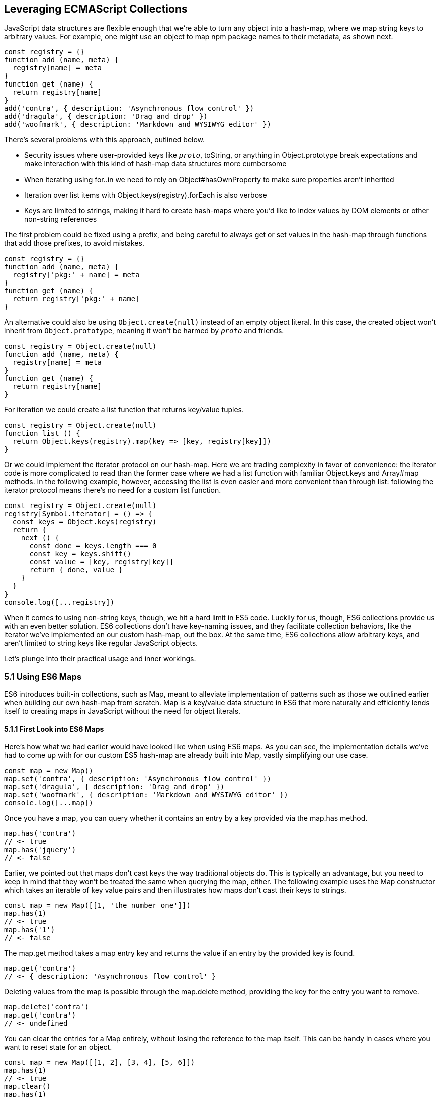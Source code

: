 [[leveraging-es-collections]]
== Leveraging ECMAScript Collections

JavaScript data structures are flexible enough that we're able to turn any object into a hash-map, where we map string keys to arbitrary values. For example, one might use an object to map npm package names to their metadata, as shown next.

[source,javascript]
----
const registry = {}
function add (name, meta) {
  registry[name] = meta
}
function get (name) {
  return registry[name]
}
add('contra', { description: 'Asynchronous flow control' })
add('dragula', { description: 'Drag and drop' })
add('woofmark', { description: 'Markdown and WYSIWYG editor' })
----

There's several problems with this approach, outlined below.

- Security issues where user-provided keys like `__proto__`, +toString+, or anything in +Object.prototype+ break expectations and make interaction with this kind of hash-map data structures more cumbersome
- When iterating using +for..in+ we need to rely on +Object#hasOwnProperty+ to make sure properties aren't inherited
- Iteration over list items with +Object.keys(registry).forEach+ is also verbose
- Keys are limited to strings, making it hard to create hash-maps where you'd like to index values by DOM elements or other non-string references

The first problem could be fixed using a prefix, and being careful to always get or set values in the hash-map through functions that add those prefixes, to avoid mistakes.

[source,javascript]
----
const registry = {}
function add (name, meta) {
  registry['pkg:' + name] = meta
}
function get (name) {
  return registry['pkg:' + name]
}
----

An alternative could also be using `Object.create(null)` instead of an empty object literal. In this case, the created object won't inherit from `Object.prototype`, meaning it won't be harmed by `__proto__` and friends.

[source,javascript]
----
const registry = Object.create(null)
function add (name, meta) {
  registry[name] = meta
}
function get (name) {
  return registry[name]
}
----

For iteration we could create a +list+ function that returns key/value tuples.

[source,javascript]
----
const registry = Object.create(null)
function list () {
  return Object.keys(registry).map(key => [key, registry[key]])
}
----

Or we could implement the iterator protocol on our hash-map. Here we are trading complexity in favor of convenience: the iterator code is more complicated to read than the former case where we had a +list+ function with familiar +Object.keys+ and +Array#map+ methods. In the following example, however, accessing the list is even easier and more convenient than through +list+: following the iterator protocol means there's no need for a custom +list+ function.

[source,javascript]
----
const registry = Object.create(null)
registry[Symbol.iterator] = () => {
  const keys = Object.keys(registry)
  return {
    next () {
      const done = keys.length === 0
      const key = keys.shift()
      const value = [key, registry[key]]
      return { done, value }
    }
  }
}
console.log([...registry])
----

When it comes to using non-string keys, though, we hit a hard limit in ES5 code. Luckily for us, though, ES6 collections provide us with an even better solution. ES6 collections don't have key-naming issues, and they facilitate collection behaviors, like the iterator we've implemented on our custom hash-map, out the box. At the same time, ES6 collections allow arbitrary keys, and aren't limited to string keys like regular JavaScript objects.

Let's plunge into their practical usage and inner workings.

=== 5.1 Using ES6 Maps

ES6 introduces built-in collections, such as +Map+, meant to alleviate implementation of patterns such as those we outlined earlier when building our own hash-map from scratch. +Map+ is a key/value data structure in ES6 that more naturally and efficiently lends itself to creating maps in JavaScript without the need for object literals.

==== 5.1.1 First Look into ES6 Maps

Here's how what we had earlier would have looked like when using ES6 maps. As you can see, the implementation details we've had to come up with for our custom ES5 hash-map are already built into +Map+, vastly simplifying our use case.

[source,javascript]
----
const map = new Map()
map.set('contra', { description: 'Asynchronous flow control' })
map.set('dragula', { description: 'Drag and drop' })
map.set('woofmark', { description: 'Markdown and WYSIWYG editor' })
console.log([...map])
----

Once you have a map, you can query whether it contains an entry by a +key+ provided via the +map.has+ method.

[source,javascript]
----
map.has('contra')
// <- true
map.has('jquery')
// <- false
----

Earlier, we pointed out that maps don't cast keys the way traditional objects do. This is typically an advantage, but you need to keep in mind that they won't be treated the same when querying the map, either. The following example uses the +Map+ constructor which takes an iterable of key value pairs and then illustrates how maps don't cast their keys to strings.

[source,javascript]
----
const map = new Map([[1, 'the number one']])
map.has(1)
// <- true
map.has('1')
// <- false
----

The +map.get+ method takes a map entry +key+ and returns the +value+ if an entry by the provided key is found.

[source,javascript]
----
map.get('contra')
// <- { description: 'Asynchronous flow control' }
----

Deleting values from the map is possible through the +map.delete+ method, providing the +key+ for the entry you want to remove.

[source,javascript]
----
map.delete('contra')
map.get('contra')
// <- undefined
----

You can clear the entries for a +Map+ entirely, without losing the reference to the map itself. This can be handy in cases where you want to reset state for an object.

[source,javascript]
----
const map = new Map([[1, 2], [3, 4], [5, 6]])
map.has(1)
// <- true
map.clear()
map.has(1)
// <- false
[...map]
// <- []
----

Maps come with a read-only +.size+ property that behaves similarly to +Array#length+ -- at any point in time it gives you the current amount of entries in the map.

[source,javascript]
----
const map = new Map([[1, 2], [3, 4], [5, 6]])
map.size
// <- 3
map.delete(3)
map.size
// <- 2
map.clear()
map.size
// <- 0
----

You're able to use arbitrary objects when choosing map keys: you're not limited to using primitive values like symbols, numbers, or strings. Instead, you can use functions, objects, dates -- and even DOM elements, too. Keys won't be casted to strings as we observe with plain JavaScript objects, but instead their references are preserved.

[source,javascript]
----
const map = new Map()
map.set(new Date(), function today () {})
map.set(() => 'key', { key: 'door' })
map.set(Symbol('items'), [1, 2])
----

As an example, if we chose to use a symbol as the key for a map entry, we'd have to use a reference to that same symbol to get the item back, as demonstrated in the following snippet of code.

[source,javascript]
----
const map = new Map()
const key = Symbol('items')
map.set(key, [1, 2])
map.get(Symbol('items')); // not the same reference as "key"
// <- undefined
map.get(key)
// <- [1, 2]
----

Assuming an array of key/value pair +items+ you want to include on a map, we could use a +for..of+ loop to iterate over those +items+ and add each pair to the map using +map.set+, as shown in the following code snippet. Note how we're using destructuring during the +for..of+ loop in order to effortlessly pull the +key+ and +value+ out of each two-dimensional item in +items+.

[source,javascript]
----
const items = [
  [new Date(), function today () {}],
  [() => 'key', { key: 'door' }],
  [Symbol('items'), [1, 2]]
]
const map = new Map()
for (const [key, value] of items) {
  map.set(key, value)
}
----

Maps are iterable objects as well, because they implement a +Symbol.iterator+ method. Thus, a copy of the map can be created using a +for..of+ loop using similar code to what we've just used to create a map out of the +items+ array.

[source,javascript]
----
const copy = new Map()
for (const [key, value] of map) {
  copy.set(key, value)
}
----

In order to keep things simple, you can initialize maps directly using any object that follows the iterable protocol and produces a collection of +[key, value]+ items. The following code snippet uses an array to seed a newly created +Map+. In this case, iteration occurs entirely in the +Map+ constructor.

[source,javascript]
----
const items = [
  [new Date(), function today () {}],
  [() => 'key', { key: 'door' }],
  [Symbol('items'), [1, 2]]
]
const map = new Map(items)
----

Creating a copy of a map is even easier: you feed the map you want to copy into a new map's constructor, and get a copy back. There isn't a special +new Map(Map)+ overload. Instead, we take advantage that map implements the iterable protocol and also consumes iterables when constructing a new map. The following code snippet demonstrates how simple that is.

[source,javascript]
----
const copy = new Map(map)
----

Just like maps are easily fed into other maps because they're iterable objects, they're also easy to consume. The following piece of code demonstrates how we can use the spread operator to this effect.

[source,javascript]
----
const map = new Map()
map.set(1, 'one')
map.set(2, 'two')
map.set(3, 'three')
console.log([...map])
// <- [[1, 'one'], [2, 'two'], [3, 'three']]
----

In the following piece of code we've combined several new features in ES6: +Map+, the +for..of+ loop, +let+ variables, and template literals.

[source,javascript]
----
const map = new Map()
map.set(1, 'one')
map.set(2, 'two')
map.set(3, 'three')
for (const [key, value] of map) {
  console.log(`${ key }: ${ value }`)
  // <- '1: one'
  // <- '2: two'
  // <- '3: three'
}
----

Even though map items are accessed through programmatic API, their keys are unique, just like with hash-maps. Setting a key over and over again will only overwrite its value. The following code snippet demonstrates how writing the +'a'+ item over and over again results in a map containing only a single item.

[source,javascript]
----
const map = new Map()
map.set('a', 1)
map.set('a', 2)
map.set('a', 3)
console.log([...map])
// <- [['a', 3]]
----

ES6 maps compare keys using an algorithm called `SameValueZero` in the specification, where `NaN` equals `NaN` but `-0` equals `+0`. The following piece of code shows how even though `NaN` is typically evaluated to be different than itself, `Map` considers `NaN` to be a constant value that's always the same.

[source,javascript]
----
console.log(NaN === NaN)
// <- false
console.log(-0 === +0)
// <- true
const map = new Map()
map.set(NaN, 'one')
map.set(NaN, 'two')
map.set(-0, 'three')
map.set(+0, 'four')
console.log([...map])
// <- [[NaN, 'two'], [0, 'four']]
----

When you iterate over a +Map+, you are actually looping over its +.entries()+. That means that you don't need to explicitly iterate over +.entries()+. It'll be done on your behalf anyways: +map[Symbol.iterator]+ points to +map.entries+. The +.entries()+ method returns an iterator for the key/value pairs in the map.

[source,javascript]
----
console.log(map[Symbol.iterator] === map.entries)
// <- true
----

There are two other +Map+ iterators you can leverage: +.keys()+ and +.values()+. The first enumerates keys in a map while the second enumerates values, as opposed to +.entries()+ which enumerates key/value pairs. The following snippet illustrates the differences between all three methods.

[source,javascript]
----
const map = new Map([[1, 2], [3, 4], [5, 6]])
console.log([...map.keys()])
// <- [1, 3, 5]
console.log([...map.values()])
// <- [2, 4, 6]
console.log([...map.entries()])
// <- [[1, 2], [3, 4], [5, 6]]
----

Map entries are always iterated in insertion order. This contrasts with +Object.keys+, which is specified to follow an arbitrary order. Although, in practice, insertion order is typically preserved by JavaScript engines regardless of the specification.

Maps have a +.forEach+ method that's equivalent in behavior to that in ES5 +Array+ objects. The signature is `(value, key, map)`, where `value` and `key` correspond to the current item in the iteration, while `map` is the map being iterated. Once again, keys do not get casted into strings in the case of +Map+, as demonstrated below.

[source,javascript]
----
const map = new Map([
  [NaN, 1],
  [Symbol(), 2],
  ['key', 'value'],
  [{ name: 'Kent' }, 'is a person']
])
map.forEach((value, key) => console.log(key, value))
// <- NaN 1
// <- Symbol() 2
// <- 'key' 'value'
// <- { name: 'Kent' } 'is a person'
----

Earlier, we brought up the ability of providing arbitrary object references as the key to a +Map+ entry. Let's go into a concrete use case for that API.

==== 5.1.2 Hash-Maps and the DOM

In ES5, whenever we wanted to associate a DOM element with an API object connecting that element with some library, we had to implement a verbose and slow pattern such as the one in the following code listing. That code returns an API object with a few methods associated to a given DOM element, allowing us to put DOM elements on a map from which we can later retrieve the API object for a DOM element.

[source,javascript]
----
const map = []
function customThing (el) {
  const mapped = findByElement(el)
  if (mapped) {
    return mapped
  }
  const api = {
    // custom thing api methods
  }
  const entry = storeInMap(el, api)
  api.destroy = destroy.bind(null, entry)
  return api
}
function storeInMap (el, api) {
  const entry = { el: el, api: api }
  map.push(entry)
  return entry
}
function findByElement (el) {
  for (const index = 0; index < map.length; index++) {
    if (map[index].el === el) {
      return map[index].api
    }
  }
}
function destroy (entry) {
  const index = map.indexOf(entry)
  map.splice(index, 1)
}
----

One of the most valuable aspects of +Map+ is the ability to index by any object, such as DOM elements. That, combined with the fact that +Map+ also has collection manipulation abilities greatly simplifies things. This is crucial for DOM manipulation in jQuery and other DOM-heavy libraries, which often need to map DOM elements to their internal state.

The following example shows how `Map` would reduce the burden of maintenance in user code.

[source,javascript]
----
const map = new Map()
function customThing (el) {
  const mapped = findByElement(el)
  if (mapped) {
    return mapped
  }
  const api = {
    // custom thing api methods
    destroy: destroy.bind(null, el)
  }
  storeInMap(el, api)
  return api
}
function storeInMap (el, api) {
  map.set(el, api)
}
function findByElement (el) {
  return map.get(el)
}
function destroy (el) {
  map.delete(el)
}
----

The fact that mapping functions have become one-liners thanks to native +Map+ methods means we could inline those functions instead, as readability is no longer an issue. The following piece of code is a vastly simplified alternative to the ES5 piece of code we started with. Here we're not concerned with implementation details anymore, but have instead boiled the DOM-to-API mapping to its bare essentials.

[source,javascript]
----
const map = new Map()
function customThing (el) {
  const mapped = map.get(el)
  if (mapped) {
    return mapped
  }
  const api = {
    // custom thing api methods
    destroy: () => map.delete(el)
  }
  map.set(el, api)
  return api
}
----

Maps aren't the only kind of built-in collection in ES6, there's also +WeakMap+, +Set+, and +WeakSet+. Let's proceed by digging into +WeakMap+.

=== 5.2 Understanding and Using WeakMap

For the most part, you can think of +WeakMap+ as a subset of +Map+. The +WeakMap+ collection has a reduced API surface with less affordances than what we could find in +Map+. Collections created using +WeakMap+ are not iterable like +Map+, meaning there is no iterable protocol in +WeakMap+, no +WeakMap#entries+, no +WeakMap#keys+, no +WeakMap#values+, no +WeakMap#forEach+ and no +WeakMap#clear+ methods.

Another distinction found in +WeakMap+ is that every +key+ must be an object. This is in contrast with +Map+ where, while object references were allowed as keys, they weren't enforced. Remember that +Symbol+ is a value type, and as such, they're not allowed either.

[source,javascript]
----
const map = new WeakMap()
map.set(Date.now, 'now')
map.set(1, 1)
// <- TypeError
map.set(Symbol(), 2)
// <- TypeError
----

In exchange for having a more limited feature set, +WeakMap+ key references are weakly held, meaning that the objects referenced by +WeakMap+ keys are subject to garbage collection if there are no references to them -- other than weak references. This kind of behavior is useful when you have metadata about a +person+, for example, but you want the +person+ to be garbage collected when and if the only reference back to +person+ is their associated metadata. You can now keep that metadata in a +WeakMap+ using +person+ as the key.

In that sense, a +WeakMap+ is most useful when the component maintaining it doesn't own the mapped objects, but wants to assign its own information to them without modifying the original objects or their lifecycle; letting memory be reclaimed when, for example, a DOM node is removed from the document.

To initialize a +WeakMap+, you are able to provide an iterable through the constructor. This should be a list of key value pairs, just like with +Map+.

[source,javascript]
----
const map = new WeakMap([
  [new Date(), 'foo'],
  [() => 'bar', 'baz']
])
----

While +WeakMap+ has a smaller API surface in order to effectively allow for weak references, it still carries +.has+, +.get+, and +.delete+ methods like +Map+ does. The brief snippet of code shown next demonstrates these methods.

[source,javascript]
----
const date = new Date()
const map = new WeakMap([[date, 'foo'], [() => 'bar', 'baz']])
map.has(date)
// <- true
map.get(date)
// <- 'foo'
map.delete(date)
map.has(date)
// <- false
----

==== 5.2.1 Is +WeakMap+ A Worse +Map+?

The distinction which makes +WeakMap+ worth the trouble is in its name. Given that +WeakMap+ holds references to its keys weakly, those object are subject to garbage collection if there are no other references to them other than as +WeakMap+ keys. This is in contrast with +Map+ which holds strong object references, preventing +Map+ keys and values from being garbage collected.

Correspondingly, use cases for +WeakMap+ revolve around the need to specify metadata or extend an object while still being able to garbage collect that object if there are no other references to it. A perfect example might be the underlying implementation for `process.on('unhandledRejection')` in Node.js, which uses a +WeakMap+ to keep track of rejected promises that weren't dealt with yet. By using +WeakMap+, the implementation prevents memory leaks because the +WeakMap+ won't be grabbing onto the state related to those promises strongly. In this case, we have a simple map that weakly holds onto state, but is flexible enough to handle entries being removed from the map when promises are no longer referenced anywhere else.

Keeping data about DOM elements that should be released from memory when they're no longer of interest is another important use case, and in this regard using +WeakMap+ is an even better solution to the DOM-related API caching solution we implemented earlier using +Map+.

In so many words, then: no, +WeakMap+ is definitely not worse than +Map+ -- they just cater to different use cases.

=== 5.3 Sets in ES6

The `Set` built-in is a new collection type in ES6 used to represent a grouping of values. In several aspects, `Set` is similar to `Map`.

- `Set` is also iterable
- `Set` constructor also accepts an iterable
- `Set` also has a `.size` property
- `Set` values can be arbitrary values or object references, like `Map` keys
- `Set` values must be unique, like `Map` keys
- `NaN` equals `NaN` when it comes to `Set` too
- All of `.keys`, `.values`, `.entries`, `.forEach`, `.has`, `.delete`, and `.clear`

At the same time, sets are different from `Map` in a few key ways. Sets don't hold key value pairs, there's only one dimension. You can think of sets as being similar to arrays where every element is distinct from each other.

There isn't a `.get` method in `Set`. A `set.get(value)` method would be redundant: if you already have the `value` then there isn't anything else to get, as that's the only dimension. If we wanted to check for whether the `value` is in the set, there's `set.has(value)` to fulfill that role.

Similarly, a `set.set(value)` method wouldn't be aptly named, as you aren't setting a `key` to a `value`, but merely adding a value to the set instead. Thus, the method to add values to a set is `set.add`, as demonstrated in the next snippet.

[source,javascript]
----
const set = new Set()
set.add({ an: 'example' })
----

Sets are iterable, but unlike maps you only iterate over values, not key value pairs. The following example demonstrates how sets can be spread over an array using the spread operator and creating a single dimensional list.

[source,javascript]
----
const set = new Set(['a', 'b', 'c'])
console.log([...set])
// <- ['a', 'b', 'c']
----

In the following example you can note how a set won't contain duplicate entries: every element in a `Set` must be unique.

[source,javascript]
----
const set = new Set(['a', 'b', 'b', 'c', 'c'])
console.log([...set])
// <- ['a', 'b', 'c']
----

The following piece of code creates a `Set` with all of the `<div>` elements on a page and then prints how many were found. Then, we query the DOM again and call `set.add` again for every DOM element. Given that they're all already in the `set`, the `.size` property won't change, meaning the `set` remains the same.

[source,javascript]
----
function divs () {
  return document.querySelectorAll('div')
}
const set = new Set(divs())
console.log(set.size)
// <- 56
divs().forEach(div => set.add(div))
console.log(set.size)
// <- 56
----

Given that a `Set` has no keys, the `Set#entries` method returns an iterator of `[value, value]` for each element in the set.

[source,javascript]
----
const set = new Set(['a', 'b', 'c'])
console.log([...set.entries()])
// <- [['a', 'a'], ['b', 'b'], ['c', 'c']]
----

The `Set#entries` method is consistent with `Map#entries`, which returns an iterator of `[key, value]` pairs. Using `Set#entries` as the default iterator for `Set` collections wouldn't be valuable, since it's used in `for..of`, when spreading a `set`, and in `Array.from`. In all of those cases, you probably want to iterate over a sequence of values in the set, but not a sequence of `[value, value]` pairs.

As demonstrated next, the default `Set` iterator uses `Set#values`, as opposed to `Map` which defined its iterator as `Map#entries`.

[source,javascript]
----
const map = new Map()
console.log(map[Symbol.iterator] === map.entries)
// <- true
const set = new Set()
console.log(set[Symbol.iterator] === set.entries)
// <- false
console.log(set[Symbol.iterator] === set.values)
// <- true
----

The `Set#keys` method also returns an iterator for values, again for consistency, and it's in fact a reference to the `Set#values` iterator.

[source,javascript]
----
const set = new Set()
console.log(set.keys === set.values)
// <- true
----

=== 5.4 ES6 WeakSets

In a similar fashion to `Map` and `WeakMap`, `WeakSet` is the weak version of `Set` that can't be iterated over. The values in a `WeakSet` must be unique object references. If nothing else is referencing a `value` found in a `WeakSet`, it'll be subject to garbage collection.

You can only `.set`, `.delete`, and check if the `WeakSet` `.has` a given `value`. Just like in `Set`, there's no `.get` because sets are one-dimensional.

Like with `WeakMap`, we aren't allowed to add primitive values such as strings or symbols to a +WeakSet+.

[source,javascript]
----
const set = new WeakSet()
set.add('a')
// <- TypeError
set.add(Symbol())
// <- TypeError
----

Passing iterators to the constructor is allowed, even though a +WeakSet+ instance is not iterable itself. That iterable will be iterated when the set is constructed, adding each entry in the iterable sequence to the set. The following snippet of code serves as an example.

[source,javascript]
----
const set = new WeakSet([
  new Date(),
  {},
  () => {},
  [1]
])
----

As a use case for +WeakSet+, you may consider the following piece of code where we have a +Car+ class that ensures its methods are only called upon car objects that are instances of the +Car+ class by using a +WeakSet+.

[source,javascript]
----
const cars = new WeakSet()
class Car {
  constructor() {
    cars.add(this)
  }
  fuelUp () {
    if (!cars.has(this)) {
      throw new TypeError('Car#fuelUp called on incompatible object!')
    }
  }
}
----

When it comes to deciding whether to use +Map+, +WeakMap+, +Set+, or +WeakSet+, there's a series of questions you should ask yourself. For instance, if you are using the collection to extend objects using metadata, then you should know to look at the weak collections. If your only concern is whether something is present, then you probably need a +Set+. If you are looking to create a cache, you should probably use a +Map+.

Collections in ES6 provide built-in solutions for common use cases that were previously cumbersome to implement by users, such as the case of +Map+, or hard to execute correctly, as in the case of +WeakMap+ where we allow references to be released if they're no longer interesting, avoiding memory leaks.
